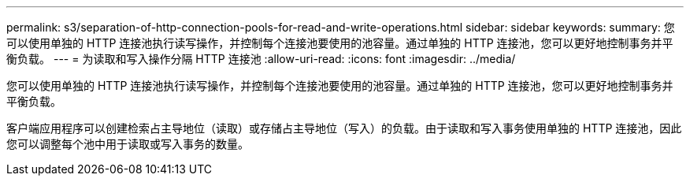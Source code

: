 ---
permalink: s3/separation-of-http-connection-pools-for-read-and-write-operations.html 
sidebar: sidebar 
keywords:  
summary: 您可以使用单独的 HTTP 连接池执行读写操作，并控制每个连接池要使用的池容量。通过单独的 HTTP 连接池，您可以更好地控制事务并平衡负载。 
---
= 为读取和写入操作分隔 HTTP 连接池
:allow-uri-read: 
:icons: font
:imagesdir: ../media/


[role="lead"]
您可以使用单独的 HTTP 连接池执行读写操作，并控制每个连接池要使用的池容量。通过单独的 HTTP 连接池，您可以更好地控制事务并平衡负载。

客户端应用程序可以创建检索占主导地位（读取）或存储占主导地位（写入）的负载。由于读取和写入事务使用单独的 HTTP 连接池，因此您可以调整每个池中用于读取或写入事务的数量。
